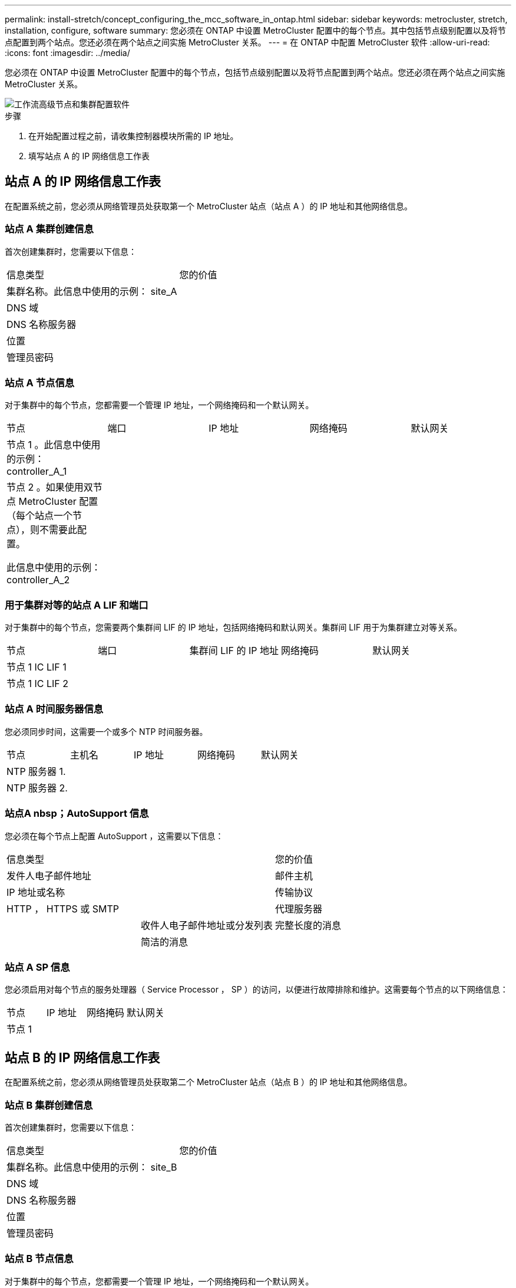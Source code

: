 ---
permalink: install-stretch/concept_configuring_the_mcc_software_in_ontap.html 
sidebar: sidebar 
keywords: metrocluster, stretch, installation, configure, software 
summary: 您必须在 ONTAP 中设置 MetroCluster 配置中的每个节点。其中包括节点级别配置以及将节点配置到两个站点。您还必须在两个站点之间实施 MetroCluster 关系。 
---
= 在 ONTAP 中配置 MetroCluster 软件
:allow-uri-read: 
:icons: font
:imagesdir: ../media/


[role="lead"]
您必须在 ONTAP 中设置 MetroCluster 配置中的每个节点，包括节点级别配置以及将节点配置到两个站点。您还必须在两个站点之间实施 MetroCluster 关系。

image::../media/workflow_high_level_node_and_cluster_configuration_software.gif[工作流高级节点和集群配置软件]

.步骤
. 在开始配置过程之前，请收集控制器模块所需的 IP 地址。
. 填写站点 A 的 IP 网络信息工作表




== 站点 A 的 IP 网络信息工作表

在配置系统之前，您必须从网络管理员处获取第一个 MetroCluster 站点（站点 A ）的 IP 地址和其他网络信息。



=== 站点 A 集群创建信息

首次创建集群时，您需要以下信息：

|===


| 信息类型 | 您的价值 


 a| 
集群名称。此信息中使用的示例： site_A
 a| 



 a| 
DNS 域
 a| 



 a| 
DNS 名称服务器
 a| 



 a| 
位置
 a| 



 a| 
管理员密码
 a| 

|===


=== 站点 A 节点信息

对于集群中的每个节点，您都需要一个管理 IP 地址，一个网络掩码和一个默认网关。

|===


| 节点 | 端口 | IP 地址 | 网络掩码 | 默认网关 


 a| 
节点 1 。此信息中使用的示例： controller_A_1
 a| 
 a| 
 a| 
 a| 



 a| 
节点 2 。如果使用双节点 MetroCluster 配置（每个站点一个节点），则不需要此配置。

此信息中使用的示例： controller_A_2
 a| 
 a| 
 a| 
 a| 

|===


=== 用于集群对等的站点 A LIF 和端口

对于集群中的每个节点，您需要两个集群间 LIF 的 IP 地址，包括网络掩码和默认网关。集群间 LIF 用于为集群建立对等关系。

|===


| 节点 | 端口 | 集群间 LIF 的 IP 地址 | 网络掩码 | 默认网关 


 a| 
节点 1 IC LIF 1
 a| 
 a| 
 a| 
 a| 



 a| 
节点 1 IC LIF 2
 a| 
 a| 
 a| 
 a| 

|===


=== 站点 A 时间服务器信息

您必须同步时间，这需要一个或多个 NTP 时间服务器。

|===


| 节点 | 主机名 | IP 地址 | 网络掩码 | 默认网关 


 a| 
NTP 服务器 1.
 a| 
 a| 
 a| 
 a| 



 a| 
NTP 服务器 2.
 a| 
 a| 
 a| 
 a| 

|===


=== 站点A nbsp；AutoSupport 信息

您必须在每个节点上配置 AutoSupport ，这需要以下信息：

|===


2+| 信息类型 | 您的价值 


 a| 
发件人电子邮件地址
 a| 



 a| 
邮件主机
 a| 
IP 地址或名称
 a| 



 a| 
传输协议
 a| 
HTTP ， HTTPS 或 SMTP
 a| 



 a| 
代理服务器
 a| 



 a| 
收件人电子邮件地址或分发列表
 a| 
完整长度的消息
 a| 



 a| 
简洁的消息
 a| 



 a| 
合作伙伴
 a| 

|===


=== 站点 A SP 信息

您必须启用对每个节点的服务处理器（ Service Processor ， SP ）的访问，以便进行故障排除和维护。这需要每个节点的以下网络信息：

|===


| 节点 | IP 地址 | 网络掩码 | 默认网关 


 a| 
节点 1
 a| 
 a| 
 a| 

|===


== 站点 B 的 IP 网络信息工作表

在配置系统之前，您必须从网络管理员处获取第二个 MetroCluster 站点（站点 B ）的 IP 地址和其他网络信息。



=== 站点 B 集群创建信息

首次创建集群时，您需要以下信息：

|===


| 信息类型 | 您的价值 


 a| 
集群名称。此信息中使用的示例： site_B
 a| 



 a| 
DNS 域
 a| 



 a| 
DNS 名称服务器
 a| 



 a| 
位置
 a| 



 a| 
管理员密码
 a| 

|===


=== 站点 B 节点信息

对于集群中的每个节点，您都需要一个管理 IP 地址，一个网络掩码和一个默认网关。

|===


| 节点 | 端口 | IP 地址 | 网络掩码 | 默认网关 


 a| 
节点 1 。此信息中使用的示例： controller_B_1
 a| 
 a| 
 a| 
 a| 



 a| 
节点 2 。双节点 MetroCluster 配置不需要（每个站点一个节点）。

此信息中使用的示例： controller_B_2
 a| 
 a| 
 a| 
 a| 

|===


=== 用于集群对等的站点 B LIF 和端口

对于集群中的每个节点，您需要两个集群间 LIF 的 IP 地址，包括网络掩码和默认网关。集群间 LIF 用于为集群建立对等关系。

|===


| 节点 | 端口 | 集群间 LIF 的 IP 地址 | 网络掩码 | 默认网关 


 a| 
节点 1 IC LIF 1
 a| 
 a| 
 a| 
 a| 



 a| 
节点 1 IC LIF 2
 a| 
 a| 
 a| 
 a| 

|===


=== 站点 B 时间服务器信息

您必须同步时间，这需要一个或多个 NTP 时间服务器。

|===


| 节点 | 主机名 | IP 地址 | 网络掩码 | 默认网关 


 a| 
NTP 服务器 1.
 a| 
 a| 
 a| 
 a| 



 a| 
NTP 服务器 2.
 a| 
 a| 
 a| 
 a| 

|===


=== 站点B nbsp；AutoSupport 信息

您必须在每个节点上配置 AutoSupport ，这需要以下信息：

|===


2+| 信息类型 | 您的价值 


 a| 
发件人电子邮件地址
 a| 



 a| 
邮件主机
 a| 
IP 地址或名称
 a| 



 a| 
传输协议
 a| 
HTTP ， HTTPS 或 SMTP
 a| 



 a| 
代理服务器
 a| 



 a| 
收件人电子邮件地址或分发列表
 a| 
完整长度的消息
 a| 



 a| 
简洁的消息
 a| 



 a| 
合作伙伴
 a| 

|===


=== 站点B nbsp；SP信息

您必须启用对每个节点的服务处理器（ Service Processor ， SP ）的访问以进行故障排除和维护，这要求每个节点具有以下网络信息：

|===


| 节点 | IP 地址 | 网络掩码 | 默认网关 


 a| 
节点 1 （ controller_B_1 ）
 a| 
 a| 
 a| 

|===


== 标准集群和 MetroCluster 配置之间的相似之处和不同之处

在 MetroCluster 配置中，每个集群中的节点配置与标准集群中的节点配置类似。

MetroCluster 配置基于两个标准集群构建。在物理上，配置必须对称，每个节点都具有相同的硬件配置，并且所有 MetroCluster 组件都必须进行布线和配置。但是， MetroCluster 配置中节点的基本软件配置与标准集群中节点的基本软件配置相同。

|===


| 配置步骤 | 标准集群配置 | MetroCluster 配置 


 a| 
在每个节点上配置管理，集群和数据 LIF 。
 a| 
这两种类型的集群都相同



 a| 
配置根聚合。
 a| 
这两种类型的集群都相同



 a| 
在集群中的一个节点上设置集群。
 a| 
这两种类型的集群都相同



 a| 
将另一个节点加入集群。
 a| 
这两种类型的集群都相同



 a| 
创建镜像根聚合。
 a| 
可选
 a| 
必需



 a| 
为集群建立对等关系。
 a| 
可选
 a| 
必需



 a| 
启用 MetroCluster 配置。
 a| 
不适用
 a| 
必需

|===


== 还原系统默认值并在控制器模块上配置 HBA 类型

要确保 MetroCluster 安装成功，请重置和还原控制器模块上的默认值。

.重要
只有使用 FC-SAS 网桥的延伸型配置才需要执行此任务。

.步骤
. 在 LOADER 提示符处，将环境变量返回到其默认设置：
+
`set-defaults`

. 将节点启动至维护模式，然后为系统中的任何 HBA 配置设置：
+
.. 启动至维护模式：
+
`boot_ontap maint`

.. 检查端口的当前设置：
+
`ucadmin show`

.. 根据需要更新端口设置。


+
|===


| 如果您具有此类型的 HBA 和所需模式 ... | 使用此命令 ... 


 a| 
CNA FC
 a| 
`ucadmin modify -m fc -t initiator _adapter_name_`



 a| 
CNA 以太网
 a| 
`ucadmin modify -mode cna _adapter_name_`



 a| 
FC 目标
 a| 
`fcadmin config -t target _adapter_name_`



 a| 
FC 启动程序
 a| 
`fcadmin config -t initiator _adapter_name_`

|===
. 退出维护模式：
+
`halt`

+
运行此命令后，请等待，直到节点停留在 LOADER 提示符处。

. 将节点重新启动至维护模式，以使配置更改生效：
+
`boot_ontap maint`

. 验证所做的更改：
+
|===


| 如果您使用的是此类型的 HBA... | 使用此命令 ... 


 a| 
CNA
 a| 
`ucadmin show`



 a| 
FC
 a| 
`fcadmin show`

|===
. 退出维护模式：
+
`halt`

+
运行此命令后，请等待，直到节点停留在 LOADER 提示符处。

. 将节点启动至启动菜单：
+
`boot_ontap 菜单`

+
运行此命令后，请等待，直到显示启动菜单为止。

. 在启动菜单提示符处键入 "`wipeconfig` " 以清除节点配置，然后按 Enter 键。
+
以下屏幕将显示启动菜单提示符：

+
--
....
Please choose one of the following:

     (1) Normal Boot.
     (2) Boot without /etc/rc.
     (3) Change password.
     (4) Clean configuration and initialize all disks.
     (5) Maintenance mode boot.
     (6) Update flash from backup config.
     (7) Install new software first.
     (8) Reboot node.
     (9) Configure Advanced Drive Partitioning.
     Selection (1-9)?  wipeconfig
 This option deletes critical system configuration, including cluster membership.
 Warning: do not run this option on a HA node that has been taken over.
 Are you sure you want to continue?: yes
 Rebooting to finish wipeconfig request.
....
--




== 在 FAS8020 系统上的 X1132A-R6 四端口卡上配置 FC-VI 端口

如果在 FAS8020 系统上使用 X1132A-R6 四端口卡，则可以进入维护模式来配置 1a 和 1b 端口以供 FC-VI 和启动程序使用。从工厂收到的 MetroCluster 系统不需要执行此操作，这些端口已根据您的配置进行了相应设置。

.关于此任务
此任务必须在维护模式下执行。


NOTE: 只有 FAS8020 和 AFF 8020 系统才支持使用 ucadmin 命令将 FC 端口转换为 FC-VI 端口。任何其他平台均不支持将 FC 端口转换为 FCVI 端口。

.步骤
. 禁用端口：
+
`s存储禁用适配器 1a`

+
`s存储禁用适配器 1b`

+
[listing]
----
*> storage disable adapter 1a
Jun 03 02:17:57 [controller_B_1:fci.adapter.offlining:info]: Offlining Fibre Channel adapter 1a.
Host adapter 1a disable succeeded
Jun 03 02:17:57 [controller_B_1:fci.adapter.offline:info]: Fibre Channel adapter 1a is now offline.
*> storage disable adapter 1b
Jun 03 02:18:43 [controller_B_1:fci.adapter.offlining:info]: Offlining Fibre Channel adapter 1b.
Host adapter 1b disable succeeded
Jun 03 02:18:43 [controller_B_1:fci.adapter.offline:info]: Fibre Channel adapter 1b is now offline.
*>
----
. 验证端口是否已禁用：
+
`ucadmin show`

+
[listing]
----
*> ucadmin show
         Current  Current    Pending  Pending    Admin
Adapter  Mode     Type       Mode     Type       Status
-------  -------  ---------  -------  ---------  -------
  ...
  1a     fc       initiator  -        -          offline
  1b     fc       initiator  -        -          offline
  1c     fc       initiator  -        -          online
  1d     fc       initiator  -        -          online
----
. 将 a 和 b 端口设置为 FC-VI 模式：
+
`ucadmin modify -adapter 1a -type fcvi`

+
命令会在端口对 1a 和 1b 中的两个端口上设置模式（即使在命令中仅指定 1a ）。

+
[listing]
----

*> ucadmin modify -t fcvi 1a
Jun 03 02:19:13 [controller_B_1:ucm.type.changed:info]: FC-4 type has changed to fcvi on adapter 1a. Reboot the controller for the changes to take effect.
Jun 03 02:19:13 [controller_B_1:ucm.type.changed:info]: FC-4 type has changed to fcvi on adapter 1b. Reboot the controller for the changes to take effect.
----
. 确认此更改处于待定状态：
+
`ucadmin show`

+
[listing]
----
*> ucadmin show
         Current  Current    Pending  Pending    Admin
Adapter  Mode     Type       Mode     Type       Status
-------  -------  ---------  -------  ---------  -------
  ...
  1a     fc       initiator  -        fcvi       offline
  1b     fc       initiator  -        fcvi       offline
  1c     fc       initiator  -        -          online
  1d     fc       initiator  -        -          online
----
. 关闭控制器，然后重新启动到维护模式。
. 确认配置更改：
+
`ucadmin show local`

+
[listing]
----

Node           Adapter  Mode     Type       Mode     Type       Status
------------   -------  -------  ---------  -------  ---------  -----------
...
controller_B_1
               1a       fc       fcvi       -        -          online
controller_B_1
               1b       fc       fcvi       -        -          online
controller_B_1
               1c       fc       initiator  -        -          online
controller_B_1
               1d       fc       initiator  -        -          online
6 entries were displayed.
----




== 验证双节点配置中维护模式下的磁盘分配

在将系统完全启动到 ONTAP 之前，您可以选择将系统启动到维护模式并验证节点上的磁盘分配。应分配磁盘以创建完全对称的配置，其中两个站点都拥有自己的磁盘架并提供数据，其中每个节点和每个池都分配了相同数量的镜像磁盘。

.开始之前
系统必须处于维护模式。

.关于此任务
新的 MetroCluster 系统在发货前已完成磁盘分配。

下表显示了 MetroCluster 配置的池分配示例。磁盘会按磁盘架分配给池。

|===


| 磁盘架（ _example name_ ） ... | 在站点 ... | 属于 ... | 并分配给该节点的 ... 


 a| 
磁盘架 1 （ shelf_A_1_1 ）
 a| 
站点 A
 a| 
节点 A 1.
 a| 
池 0



 a| 
磁盘架 2 （ shelf_A_1_3 ）



 a| 
磁盘架 3 （ shelf_B_1_1 ）
 a| 
节点 B 1
 a| 
池 1



 a| 
磁盘架 4 （ shelf_B_1_3 ）



 a| 
磁盘架 9 （ shelf_B_1_2 ）
 a| 
站点 B
 a| 
节点 B 1
 a| 
池 0



 a| 
磁盘架 10 （ shelf_B_1_4 ）



 a| 
磁盘架 11 （ shelf_A_1_2 ）
 a| 
节点 A 1.
 a| 
池 1



 a| 
磁盘架 12 （ shelf_A_1_4 ）

|===
如果您的配置包含 DS460C 磁盘架，则应按照以下准则为每个 12 磁盘抽盒手动分配磁盘：

|===


| 在抽盒中分配这些磁盘 ... | 到此节点和池 ... 


 a| 
1 - 6
 a| 
本地节点的池 0



 a| 
7 - 12
 a| 
DR 配对节点的池 1

|===
此磁盘分配模式可最大限度地减少抽盒脱机对聚合的影响。

.步骤
. 如果系统是从工厂收到的，请确认磁盘架分配：
+
`d` 展示– v

. 如有必要，您可以将连接的磁盘架上的磁盘明确分配给相应的池
+
`d磁盘分配`

+
与节点位于同一站点的磁盘架分配给池 0 ，而位于配对站点的磁盘架分配给池 1 。您应为每个池分配相同数量的磁盘架。

+
.. 如果尚未启动，请将每个系统启动至维护模式。
.. 在站点 A 的节点上，系统地将本地磁盘架分配给池 0 ，将远程磁盘架分配给池 1 ： + `disk assign -shelf _disk_shelf_name_ -p _pool_`
+
如果存储控制器 node_A_1 有四个磁盘架，则问题描述以下命令：

+
[listing]
----


*> disk assign -shelf shelf_A_1_1 -p 0
*> disk assign -shelf shelf_A_1_3 -p 0

*> disk assign -shelf shelf_A_1_2 -p 1
*> disk assign -shelf shelf_A_1_4 -p 1
----
.. 在远程站点（站点 B ）的节点上，系统地将其本地磁盘架分配给池 0 ，并将其远程磁盘架分配给池 1 ： + `disk assign -shelf _disk_shelf_name_ -p _pool_`
+
如果存储控制器 node_B_1 有四个磁盘架，则问题描述以下命令：

+
[listing]
----


*> disk assign -shelf shelf_B_1_2   -p 0
*> disk assign -shelf shelf_B_1_4  -p 0

*> disk assign -shelf shelf_B_1_1 -p 1
 *> disk assign -shelf shelf_B_1_3 -p 1
----
.. 显示每个磁盘的磁盘架 ID 和托架： + `disk show – v`






== 验证组件的 HA 状态

在出厂时未预配置的延伸型 MetroCluster 配置中，您必须验证控制器和机箱组件的 HA 状态是否设置为 `mcc-2n` ，以便它们可以正常启动。对于从工厂收到的系统，此值是预配置的，您无需对其进行验证。

.开始之前
系统必须处于维护模式。

.步骤
. 在维护模式下，查看控制器模块和机箱的 HA 状态：
+
`ha-config show`

+
控制器模块和机箱应显示值 `mcc-2n` 。

. 如果显示的控制器系统状态不是 `mcc-2n` ，请设置控制器的 HA 状态：
+
`ha-config modify controller mcc-2n`

. 如果显示的机箱系统状态不是 `mcc-2n` ，请设置机箱的 HA 状态：
+
`ha-config modify chassis mcc-2n`

+
暂停节点。

+
等待节点返回 LOADER 提示符。

. 对 MetroCluster 配置中的每个节点重复上述步骤。




== 在双节点 MetroCluster 配置中设置 ONTAP

在双节点 MetroCluster 配置中，您必须在每个集群上启动节点，退出集群设置向导，然后使用 `cluster setup` 命令将节点配置为单节点集群。

.开始之前
您不能事先配置服务处理器。

.关于此任务
此任务适用于使用原生 NetApp 存储的双节点 MetroCluster 配置。

必须对 MetroCluster 配置中的两个集群执行此任务。

有关设置 ONTAP 的更多常规信息，请参见 link:https://docs.netapp.com/ontap-9/topic/com.netapp.doc.dot-cm-ssg/home.html["设置 ONTAP"]

.步骤
. 打开第一个节点的电源。
+

NOTE: 您必须在灾难恢复（ DR ）站点的节点上重复此步骤。

+
节点将启动，然后在控制台上启动集群设置向导，通知您 AutoSupport 将自动启用。

+
[listing]
----
::> Welcome to the cluster setup wizard.

You can enter the following commands at any time:
  "help" or "?" - if you want to have a question clarified,
  "back" - if you want to change previously answered questions, and
  "exit" or "quit" - if you want to quit the cluster setup wizard.
     Any changes you made before quitting will be saved.

You can return to cluster setup at any time by typing "cluster setup".
To accept a default or omit a question, do not enter a value.

This system will send event messages and periodic reports to NetApp Technical
Support. To disable this feature, enter
autosupport modify -support disable
within 24 hours.

Enabling AutoSupport can significantly speed problem determination and
resolution, should a problem occur on your system.
For further information on AutoSupport, see:
http://support.netapp.com/autosupport/

Type yes to confirm and continue {yes}: yes

Enter the node management interface port [e0M]:
Enter the node management interface IP address [10.101.01.01]:

Enter the node management interface netmask [101.010.101.0]:
Enter the node management interface default gateway [10.101.01.0]:



Do you want to create a new cluster or join an existing cluster? {create, join}:
----
. 创建新集群：
+
`创建`

. 选择是否将此节点用作单节点集群。
+
[listing]
----
Do you intend for this node to be used as a single node cluster? {yes, no} [yes]:
----
. 按 Enter 接受系统默认值 "`yes` " ，或者键入 "`no` " 并按 Enter 输入您自己的值。
. 按照提示完成 * 集群设置 * 向导，按 Enter 接受默认值，或者键入您自己的值，然后按 Enter 。
+
默认值将根据您的平台和网络配置自动确定。

. 完成 * 集群设置 * 向导并退出后，验证集群是否处于活动状态且第一个节点是否运行正常：
+
`cluster show`

+
以下示例显示了一个集群，其中第一个节点（ cluster1-01 ）运行状况良好且符合参与条件：

+
[listing]
----
cluster1::> cluster show
Node                  Health  Eligibility
--------------------- ------- ------------
cluster1-01           true    true
----
+
如果需要更改为管理 SVM 或节点 SVM 输入的任何设置，您可以使用 `cluster setup` 命令访问 * 集群设置 * 向导。





== 将集群配置为 MetroCluster 配置

您必须对集群建立对等关系，镜像根聚合，创建镜像数据聚合，然后问题描述命令以实施 MetroCluster 操作。



=== 为集群建立对等关系

MetroCluster 配置中的集群必须处于对等关系中，以便它们可以彼此通信并执行对 MetroCluster 灾难恢复至关重要的数据镜像。

.相关信息
http://docs.netapp.com/ontap-9/topic/com.netapp.doc.exp-clus-peer/home.html["集群和 SVM 对等快速配置"^]

link:concept_considerations_peering.html#considerations-when-using-dedicated-ports["使用专用端口时的注意事项"]

link:concept_considerations_peering.html#considerations-when-sharing-data-ports["共享数据端口时的注意事项"]



==== 配置集群间 LIF

您必须在用于 MetroCluster 配对集群之间通信的端口上创建集群间 LIF 。您可以使用专用端口或也具有数据流量的端口。



===== 在专用端口上配置集群间 LIF

您可以在专用端口上配置集群间 LIF 。这样做通常会增加复制流量的可用带宽。

.步骤
. 列出集群中的端口：
+
`network port show`

+
有关完整的命令语法，请参见手册页。

+
以下示例显示了 "`cluster01` " 中的网络端口：

+
[listing]
----

cluster01::> network port show
                                                             Speed (Mbps)
Node   Port      IPspace      Broadcast Domain Link   MTU    Admin/Oper
------ --------- ------------ ---------------- ----- ------- ------------
cluster01-01
       e0a       Cluster      Cluster          up     1500   auto/1000
       e0b       Cluster      Cluster          up     1500   auto/1000
       e0c       Default      Default          up     1500   auto/1000
       e0d       Default      Default          up     1500   auto/1000
       e0e       Default      Default          up     1500   auto/1000
       e0f       Default      Default          up     1500   auto/1000
cluster01-02
       e0a       Cluster      Cluster          up     1500   auto/1000
       e0b       Cluster      Cluster          up     1500   auto/1000
       e0c       Default      Default          up     1500   auto/1000
       e0d       Default      Default          up     1500   auto/1000
       e0e       Default      Default          up     1500   auto/1000
       e0f       Default      Default          up     1500   auto/1000
----
. 确定哪些端口可专用于集群间通信：
+
`network interface show -fields home-port ， curr-port`

+
有关完整的命令语法，请参见手册页。

+
以下示例显示未为端口 "`e0e` " 和 "`e0f` " 分配 LIF ：

+
[listing]
----

cluster01::> network interface show -fields home-port,curr-port
vserver lif                  home-port curr-port

Cluster cluster01-01_clus1   e0a       e0a
Cluster cluster01-01_clus2   e0b       e0b
Cluster cluster01-02_clus1   e0a       e0a
Cluster cluster01-02_clus2   e0b       e0b
cluster01
        cluster_mgmt         e0c       e0c
cluster01
        cluster01-01_mgmt1   e0c       e0c
cluster01
        cluster01-02_mgmt1   e0c       e0c
----
. 为专用端口创建故障转移组：
+
`network interface failover-groups create -vserver _system_svm_ -failover-group _failover_group_ -targets _physical_or_logical_ports_`

+
以下示例将端口 "`e0e` " 和 "`e0f` " 分配给系统 SVM"`cluster01` " 上的故障转移组 "`intercluster01` " ：

+
[listing]
----
cluster01::> network interface failover-groups create -vserver cluster01 -failover-group
intercluster01 -targets
cluster01-01:e0e,cluster01-01:e0f,cluster01-02:e0e,cluster01-02:e0f
----
. 验证是否已创建故障转移组：
+
`network interface failover-groups show`

+
有关完整的命令语法，请参见手册页。

+
[listing]
----
cluster01::> network interface failover-groups show
                                  Failover
Vserver          Group            Targets
---------------- ---------------- --------------------------------------------
Cluster
                 Cluster
                                  cluster01-01:e0a, cluster01-01:e0b,
                                  cluster01-02:e0a, cluster01-02:e0b
cluster01
                 Default
                                  cluster01-01:e0c, cluster01-01:e0d,
                                  cluster01-02:e0c, cluster01-02:e0d,
                                  cluster01-01:e0e, cluster01-01:e0f
                                  cluster01-02:e0e, cluster01-02:e0f
                 intercluster01
                                  cluster01-01:e0e, cluster01-01:e0f
                                  cluster01-02:e0e, cluster01-02:e0f
----
. 在系统 SVM 上创建集群间 LIF 并将其分配给故障转移组。
+
[cols="30,70"]
|===


| ONTAP 版本 | 命令 


 a| 
ONTAP 9.6 及更高版本
 a| 
`network interface create -vserver system_sVM -lif LIF_name -service-policy default-intercluster -home-node node -home-port port -address port_ip -netmask -failover-group failover_group`



 a| 
ONTAP 9.5 及更早版本
 a| 
`network interface create -vserver system_sVM -lif LIF_name -role intercluster -home-node node -home-port port -address port_ip -netmask netmask -failover-group failover_group`

|===
+
有关完整的命令语法，请参见手册页。

+
以下示例将在故障转移组 "`intercluster01` " 中创建集群间 LIF "`cluster01_icl01` " 和 "`cluster01_icl02` " ：

+
[listing]
----
cluster01::> network interface create -vserver cluster01 -lif cluster01_icl01 -service-
policy default-intercluster -home-node cluster01-01 -home-port e0e -address 192.168.1.201
-netmask 255.255.255.0 -failover-group intercluster01

cluster01::> network interface create -vserver cluster01 -lif cluster01_icl02 -service-
policy default-intercluster -home-node cluster01-02 -home-port e0e -address 192.168.1.202
-netmask 255.255.255.0 -failover-group intercluster01
----
. 验证是否已创建集群间 LIF ：
+
[cols="30,70"]
|===


| ONTAP 版本 | 命令 


 a| 
ONTAP 9.6 及更高版本
 a| 
`network interface show -service-policy default-intercluster`



 a| 
ONTAP 9.5 及更早版本
 a| 
`network interface show -role intercluster`

|===
+
有关完整的命令语法，请参见手册页。

+
[listing]
----
cluster01::> network interface show -service-policy default-intercluster
            Logical    Status     Network            Current       Current Is
Vserver     Interface  Admin/Oper Address/Mask       Node          Port    Home
----------- ---------- ---------- ------------------ ------------- ------- ----
cluster01
            cluster01_icl01
                       up/up      192.168.1.201/24   cluster01-01  e0e     true
            cluster01_icl02
                       up/up      192.168.1.202/24   cluster01-02  e0f     true
----
. 验证集群间 LIF 是否冗余：
+
[cols="30,70"]
|===


| ONTAP 版本 | 命令 


 a| 
ONTAP 9.6 及更高版本
 a| 
`network interface show -service-policy default-intercluster -failover`



 a| 
在 ONTAP 9.5 及更早版本中
 a| 
`network interface show -role intercluster -failover`

|===
+
有关完整的命令语法，请参见手册页。

+
以下示例显示 SVM 端口 "`e0e` " 上的集群间 LIF"`cluster01_icl01` " 和 "`cluster01_icl02` " 将故障转移到端口 "`e0f` " 。

+
[listing]
----
cluster01::> network interface show -service-policy default-intercluster –failover
         Logical         Home                  Failover        Failover
Vserver  Interface       Node:Port             Policy          Group
-------- --------------- --------------------- --------------- --------
cluster01
         cluster01_icl01 cluster01-01:e0e   local-only      intercluster01
                            Failover Targets:  cluster01-01:e0e,
                                               cluster01-01:e0f
         cluster01_icl02 cluster01-02:e0e   local-only      intercluster01
                            Failover Targets:  cluster01-02:e0e,
                                               cluster01-02:e0f
----


.相关信息
link:concept_considerations_peering.html#considerations-when-using-dedicated-ports["使用专用端口时的注意事项"]



===== 在共享数据端口上配置集群间 LIF

您可以在与数据网络共享的端口上配置集群间 LIF 。这样可以减少集群间网络连接所需的端口数量。

.步骤
. 列出集群中的端口：
+
`network port show`

+
有关完整的命令语法，请参见手册页。

+
以下示例显示了 "`cluster01` " 中的网络端口：

+
[listing]
----

cluster01::> network port show
                                                             Speed (Mbps)
Node   Port      IPspace      Broadcast Domain Link   MTU    Admin/Oper
------ --------- ------------ ---------------- ----- ------- ------------
cluster01-01
       e0a       Cluster      Cluster          up     1500   auto/1000
       e0b       Cluster      Cluster          up     1500   auto/1000
       e0c       Default      Default          up     1500   auto/1000
       e0d       Default      Default          up     1500   auto/1000
cluster01-02
       e0a       Cluster      Cluster          up     1500   auto/1000
       e0b       Cluster      Cluster          up     1500   auto/1000
       e0c       Default      Default          up     1500   auto/1000
       e0d       Default      Default          up     1500   auto/1000
----
. 在系统 SVM 上创建集群间 LIF ：
+
[cols="30,70"]
|===


| ONTAP 版本 | 命令 


 a| 
ONTAP 9.6 及更高版本
 a| 
`network interface create -vserver _system_svm_ -lif _LIF_name_ -service-policy default-intercluster -home-node node -home-port _port_ -address _port_ip_ -netmask _netmask_`



 a| 
ONTAP 9.5 及更早版本
 a| 
`network interface create -vserver _system_svm_ -lif _LIF_name_ -role intercluster -home-node _node_-home-port _port_ -address _port_ip_ -netmask _netmask_`

|===
+
有关完整的命令语法，请参见手册页。

+
以下示例将创建集群间 LIF "`cluster01_icl01` " 和 "`cluster01_icl02` " ：

+
[listing]
----

cluster01::> network interface create -vserver cluster01 -lif cluster01_icl01 -service-
policy default-intercluster -home-node cluster01-01 -home-port e0c -address 192.168.1.201
-netmask 255.255.255.0

cluster01::> network interface create -vserver cluster01 -lif cluster01_icl02 -service-
policy default-intercluster -home-node cluster01-02 -home-port e0c -address 192.168.1.202
-netmask 255.255.255.0
----
. 验证是否已创建集群间 LIF ：
+
[cols="30,70"]
|===


| ONTAP 版本 | 命令 


 a| 
ONTAP 9.6 及更高版本
 a| 
`network interface show -service-policy default-intercluster`



 a| 
ONTAP 9.5 及更早版本
 a| 
`network interface show -role intercluster`

|===
+
有关完整的命令语法，请参见手册页。

+
[listing]
----
cluster01::> network interface show -service-policy default-intercluster
            Logical    Status     Network            Current       Current Is
Vserver     Interface  Admin/Oper Address/Mask       Node          Port    Home
----------- ---------- ---------- ------------------ ------------- ------- ----
cluster01
            cluster01_icl01
                       up/up      192.168.1.201/24   cluster01-01  e0c     true
            cluster01_icl02
                       up/up      192.168.1.202/24   cluster01-02  e0c     true
----
. 验证集群间 LIF 是否冗余：
+
[cols="30,70"]
|===


| ONTAP 版本 | 命令 


 a| 
ONTAP 9.6 及更高版本
 a| 
`network interface show – service-policy default-intercluster -failover`



 a| 
ONTAP 9.5 及更早版本
 a| 
`network interface show -role intercluster -failover`

|===
+
有关完整的命令语法，请参见手册页。

+
以下示例显示，端口 "`e0c` " 上的集群间 LIF"`cluster01_icl01` " 和 "`cluster01_icl02` " 将故障转移到端口 "`e0d` " 。

+
[listing]
----
cluster01::> network interface show -service-policy default-intercluster –failover
         Logical         Home                  Failover        Failover
Vserver  Interface       Node:Port             Policy          Group
-------- --------------- --------------------- --------------- --------
cluster01
         cluster01_icl01 cluster01-01:e0c   local-only      192.168.1.201/24
                            Failover Targets: cluster01-01:e0c,
                                              cluster01-01:e0d
         cluster01_icl02 cluster01-02:e0c   local-only      192.168.1.201/24
                            Failover Targets: cluster01-02:e0c,
                                              cluster01-02:e0d
----


.相关信息
link:concept_considerations_peering.html#considerations-when-sharing-data-ports["共享数据端口时的注意事项"]



==== 创建集群对等关系

您必须在 MetroCluster 集群之间创建集群对等关系。



===== 创建集群对等关系

您可以使用 `cluster peer create` 命令在本地和远程集群之间创建对等关系。创建对等关系后，您可以在远程集群上运行 `cluster peer create` ，以便向本地集群进行身份验证。

.开始之前
* 您必须已在要建立对等关系的集群中的每个节点上创建集群间 LIF 。
* 集群必须运行 ONTAP 9.3 或更高版本。


.步骤
. 在目标集群上，创建与源集群的对等关系：
+
`cluster peer create -generate-passphrase -offer-expiration _MM/DD/YYYY HH ： MM ： SS_|1...7 天 |1...168 小时 -peer-addrs _peer_LIF_IP_ -IPspace _IPspace _IPspace`

+
如果同时指定 ` generate-passphrase` 和 ` -peer-addrs` ，则只有在 ` -peer-addrs` 中指定了集群间 LIF 的集群才能使用生成的密码。

+
如果您不使用自定义 IP 空间，则可以忽略 ` -ipspace` 选项。有关完整的命令语法，请参见手册页。

+
以下示例将在未指定的远程集群上创建集群对等关系：

+
[listing]
----
cluster02::> cluster peer create -generate-passphrase -offer-expiration 2days

                     Passphrase: UCa+6lRVICXeL/gq1WrK7ShR
                Expiration Time: 6/7/2017 08:16:10 EST
  Initial Allowed Vserver Peers: -
            Intercluster LIF IP: 192.140.112.101
              Peer Cluster Name: Clus_7ShR (temporary generated)

Warning: make a note of the passphrase - it cannot be displayed again.
----
. 在源集群上，将源集群身份验证到目标集群：
+
`cluster peer create -peer-addrs _peer_LIF_IPs_ -ipspace _ipspace_s`

+
有关完整的命令语法，请参见手册页。

+
以下示例将本地集群通过集群间 LIF IP 地址 192.140.112.101 和 192.140.112.102 向远程集群进行身份验证：

+
[listing]
----
cluster01::> cluster peer create -peer-addrs 192.140.112.101,192.140.112.102

Notice: Use a generated passphrase or choose a passphrase of 8 or more characters.
        To ensure the authenticity of the peering relationship, use a phrase or sequence of characters that would be hard to guess.

Enter the passphrase:
Confirm the passphrase:

Clusters cluster02 and cluster01 are peered.
----
+
出现提示时，输入对等关系的密码短语。

. 验证是否已创建集群对等关系：
+
`cluster peer show -instance`

+
[listing]
----
cluster01::> cluster peer show -instance

                               Peer Cluster Name: cluster02
                   Remote Intercluster Addresses: 192.140.112.101, 192.140.112.102
              Availability of the Remote Cluster: Available
                             Remote Cluster Name: cluster2
                             Active IP Addresses: 192.140.112.101, 192.140.112.102
                           Cluster Serial Number: 1-80-123456
                  Address Family of Relationship: ipv4
            Authentication Status Administrative: no-authentication
               Authentication Status Operational: absent
                                Last Update Time: 02/05 21:05:41
                    IPspace for the Relationship: Default
----
. 检查对等关系中节点的连接和状态：
+
`集群对等运行状况显示`

+
[listing]
----
cluster01::> cluster peer health show
Node       cluster-Name                Node-Name
             Ping-Status               RDB-Health Cluster-Health  Avail…
---------- --------------------------- ---------  --------------- --------
cluster01-01
           cluster02                   cluster02-01
             Data: interface_reachable
             ICMP: interface_reachable true       true            true
                                       cluster02-02
             Data: interface_reachable
             ICMP: interface_reachable true       true            true
cluster01-02
           cluster02                   cluster02-01
             Data: interface_reachable
             ICMP: interface_reachable true       true            true
                                       cluster02-02
             Data: interface_reachable
             ICMP: interface_reachable true       true            true
----




===== 创建集群对等关系（ ONTAP 9.2 及更早版本）

您可以使用 `cluster peer create` 命令在本地和远程集群之间启动对等关系请求。在本地集群请求建立对等关系后，您可以在远程集群上运行 `cluster peer create` 来接受此关系。

.开始之前
* 您必须已在要建立对等关系的集群中的每个节点上创建集群间 LIF 。
* 集群管理员必须已就每个集群用于向另一集群进行身份验证的密码短语达成一致。


.步骤
. 在数据保护目标集群上，与数据保护源集群创建对等关系：
+
`cluster peer create -peer-addrs _peer_LIF_IPs_ -ipspace _ipspace_s`

+
如果您不使用自定义 IP 空间，则可以忽略 ` -ipspace` 选项。有关完整的命令语法，请参见手册页。

+
以下示例将与集群间 LIF IP 地址为 192.168.2.201 和 192.168.2.202 的远程集群创建集群对等关系：

+
[listing]
----
cluster02::> cluster peer create -peer-addrs 192.168.2.201,192.168.2.202
Enter the passphrase:
Please enter the passphrase again:
----
+
出现提示时，输入对等关系的密码短语。

. 在数据保护源集群上，对目标集群的源集群进行身份验证：
+
`cluster peer create -peer-addrs _peer_LIF_IPs_ -ipspace _ipspace_s`

+
有关完整的命令语法，请参见手册页。

+
以下示例将本地集群通过集群间 LIF IP 地址 192.140.112.203 和 192.140.112.204 的远程集群进行身份验证：

+
[listing]
----
cluster01::> cluster peer create -peer-addrs 192.168.2.203,192.168.2.204
Please confirm the passphrase:
Please confirm the passphrase again:
----
+
出现提示时，输入对等关系的密码短语。

. 验证是否已创建集群对等关系：
+
`cluster peer show – instance`

+
有关完整的命令语法，请参见手册页。

+
[listing]
----
cluster01::> cluster peer show –instance
Peer Cluster Name: cluster01
Remote Intercluster Addresses: 192.168.2.201,192.168.2.202
Availability: Available
Remote Cluster Name: cluster02
Active IP Addresses: 192.168.2.201,192.168.2.202
Cluster Serial Number: 1-80-000013
----
. 检查对等关系中节点的连接和状态：
+
`集群对等运行状况显示`

+
有关完整的命令语法，请参见手册页。

+
[listing]
----
cluster01::> cluster peer health show
Node       cluster-Name                Node-Name
             Ping-Status               RDB-Health Cluster-Health  Avail…
---------- --------------------------- ---------  --------------- --------
cluster01-01
           cluster02                   cluster02-01
             Data: interface_reachable
             ICMP: interface_reachable true       true            true
                                       cluster02-02
             Data: interface_reachable
             ICMP: interface_reachable true       true            true
cluster01-02
           cluster02                   cluster02-01
             Data: interface_reachable
             ICMP: interface_reachable true       true            true
                                       cluster02-02
             Data: interface_reachable
             ICMP: interface_reachable true       true            true
----




=== 镜像根聚合

您必须镜像根聚合以提供数据保护。

.关于此任务
默认情况下，根聚合创建为 RAID-DP 类型的聚合。您可以将根聚合从 RAID-DP 更改为 RAID4 类型的聚合。以下命令修改 RAID4 类型聚合的根聚合：

`storage aggregate modify – aggregate _aggr_name_ -RAIDType RAID4`


NOTE: 在非 ADP 系统上，可以在镜像聚合之前或之后将聚合的 RAID 类型从默认 RAID-DP 修改为 RAID4 。

.步骤
. 镜像根聚合：
+
`s存储聚合镜像 _aggr_name_`

+
以下命令镜像 "`controller_A_1` " 的根聚合：

+
[listing]
----
controller_A_1::> storage aggregate mirror aggr0_controller_A_1
----
+
此操作会镜像聚合，因此它包含一个本地丛和一个位于远程 MetroCluster 站点的远程丛。

. 对 MetroCluster 配置中的每个节点重复上述步骤。


.相关信息
https://docs.netapp.com/ontap-9/topic/com.netapp.doc.dot-cm-vsmg/home.html["逻辑存储管理"^]

https://docs.netapp.com/ontap-9/topic/com.netapp.doc.dot-cm-concepts/home.html["ONTAP 概念"^]



=== 在每个节点上创建镜像数据聚合

您必须在 DR 组中的每个节点上创建镜像数据聚合。

.开始之前
* 您应了解新聚合将使用哪些驱动器。
* 如果系统中有多种驱动器类型（异构存储），则应了解如何确保选择正确的驱动器类型。


.关于此任务
* 驱动器由特定节点拥有；创建聚合时，该聚合中的所有驱动器都必须由同一节点拥有，该节点将成为该聚合的主节点。
* 聚合名称应符合您在规划 MetroCluster 配置时确定的命名方案。
+
https://docs.netapp.com/ontap-9/topic/com.netapp.doc.dot-cm-psmg/home.html["磁盘和聚合管理"^]



.步骤
. 显示可用备件列表：
+
`storage disk show -spare -owner _node_name_`

. 创建聚合：
+
`storage aggregate create -mirror true`

+
如果您已通过集群管理界面登录到集群，则可以在集群中的任何节点上创建聚合。要确保在特定节点上创建聚合，请使用 ` -node` 参数或指定该节点所拥有的驱动器。

+
您可以指定以下选项：

+
** 聚合的主节点（即在正常操作下拥有聚合的节点）
** 要添加到聚合的特定驱动器的列表
** 要包含的驱动器数量
+

NOTE: 在支持的最低配置中，可用驱动器数量有限，您必须使用 force-Small-aggregate 选项来创建三磁盘 RAID-DP 聚合。

** 要用于聚合的校验和模式
** 要使用的驱动器类型
** 要使用的驱动器大小
** 要使用的驱动器速度
** 聚合上 RAID 组的 RAID 类型
** 可包含在 RAID 组中的最大驱动器数
** 有关这些选项的详细信息，请参见 `storage aggregate create` 手册页。
+
以下命令将创建包含 10 个磁盘的镜像聚合：

+
[listing]
----
cluster_A::> storage aggregate create aggr1_node_A_1 -diskcount 10 -node node_A_1 -mirror true
[Job 15] Job is queued: Create aggr1_node_A_1.
[Job 15] The job is starting.
[Job 15] Job succeeded: DONE
----


. 验证新聚合的 RAID 组和驱动器：
+
`storage aggregate show-status -aggregate _aggregate-name_`





=== 创建未镜像的数据聚合

您可以选择为不需要 MetroCluster 配置提供的冗余镜像的数据创建未镜像数据聚合。

.开始之前
* 您应了解新聚合将使用哪些驱动器。
* 如果系统中有多种驱动器类型（异构存储），则应了解如何验证是否选择了正确的驱动器类型。


.关于此任务
[]
====
* 注意 * ：在 MetroCluster FC 配置中，只有当聚合中的远程磁盘可访问时，未镜像聚合才会在切换后联机。如果 ISL 发生故障，本地节点可能无法访问未镜像远程磁盘中的数据。聚合故障可能会导致本地节点重新启动。

====

NOTE: 未镜像聚合必须位于其所属节点的本地。

* 驱动器由特定节点拥有；创建聚合时，该聚合中的所有驱动器都必须由同一节点拥有，该节点将成为该聚合的主节点。
* 聚合名称应符合您在规划 MetroCluster 配置时确定的命名方案。
* 。 link:https://docs.netapp.com/ontap-9/topic/com.netapp.doc.dot-cm-psmg/home.html["磁盘和聚合管理"] 包含有关镜像聚合的详细信息。


.步骤
. 显示可用备件列表：
+
`storage disk show -spare -owner _node_name_`

. 创建聚合：
+
`s存储聚合创建`

+
如果您已通过集群管理界面登录到集群，则可以在集群中的任何节点上创建聚合。要验证是否已在特定节点上创建聚合，应使用 ` -node` 参数或指定该节点所拥有的驱动器。

+
您可以指定以下选项：

+
** 聚合的主节点（即在正常操作下拥有聚合的节点）
** 要添加到聚合的特定驱动器的列表
** 要包含的驱动器数量
** 要用于聚合的校验和模式
** 要使用的驱动器类型
** 要使用的驱动器大小
** 要使用的驱动器速度
** 聚合上 RAID 组的 RAID 类型
** 可包含在 RAID 组中的最大驱动器数
** 有关这些选项的详细信息，请参见 `storage aggregate create` 手册页。
+
以下命令将创建一个包含 10 个磁盘的未镜像聚合：

+
[listing]
----
controller_A_1::> storage aggregate create aggr1_controller_A_1 -diskcount 10 -node controller_A_1
[Job 15] Job is queued: Create aggr1_controller_A_1.
[Job 15] The job is starting.
[Job 15] Job succeeded: DONE
----


. 验证新聚合的 RAID 组和驱动器：
+
`storage aggregate show-status -aggregate _aggregate-name_`





=== 实施 MetroCluster 配置

要在 MetroCluster 配置中启动数据保护，必须运行 `MetroCluster configure` 命令。

.开始之前
* 每个集群上应至少有两个非根镜像数据聚合。
+
其他数据聚合可以是镜像聚合，也可以是未镜像聚合。

+
验证聚合类型：

+
`s存储聚合显示`

+

NOTE: 如果要使用单个镜像数据聚合，请参见 link:concept_configuring_the_mcc_software_in_ontap.html["在 ONTAP 中配置 MCC 软件"] 有关说明，请参见。

* 控制器和机箱的 ha-config 状态必须为 `mcc-2n` 。


.关于此任务
您可以在任何节点上对 MetroCluster configure` 命令执行一次问题描述操作，以启用 MetroCluster 配置。您无需在每个站点或节点上对命令执行问题描述，也无需选择对哪个节点或站点执行问题描述命令。

.步骤
. 按以下格式配置 MetroCluster ：
+
[cols="30,70"]
|===


| 如果您的 MetroCluster 配置 ... | 然后执行此操作 ... 


 a| 
多个数据聚合
 a| 
从任何节点的提示符处，配置 MetroCluster ：

MetroCluster configure _node-name_`



 a| 
一个镜像数据聚合
 a| 
.. 在任何节点的提示符处，更改为高级权限级别：
+
`set -privilege advanced`

+
当系统提示您继续进入高级模式且您看到高级模式提示符（ * > ）时，您需要使用 "`y` " 进行响应。

.. 使用 ` -allow-with-one-aggregate true` 参数配置 MetroCluster ：
+
`MetroCluster configure -allow-with-one-aggregate true _node-name_`

.. 返回到管理权限级别： + `set -privilege admin`


|===
+

NOTE: 最佳实践是具有多个数据聚合。如果第一个 DR 组只有一个聚合，而您要添加一个具有一个聚合的 DR 组，则必须将元数据卷从单个数据聚合中移出。有关此操作步骤的详细信息，请参见 http://docs.netapp.com/ontap-9/topic/com.netapp.doc.hw-metrocluster-service/GUID-114DAE6E-F105-4908-ABB1-CE1D7B5C7048.html["在 MetroCluster 配置中移动元数据卷"^]。

+
以下命令将在包含 "`controller_A_1` " 的 DR 组中的所有节点上启用 MetroCluster 配置：

+
[listing]
----
cluster_A::*> metrocluster configure -node-name controller_A_1

[Job 121] Job succeeded: Configure is successful.
----
. 验证站点 A 上的网络连接状态：
+
`network port show`

+
以下示例显示了网络端口使用情况：

+
[listing]
----
cluster_A::> network port show
                                                          Speed (Mbps)
Node   Port      IPspace   Broadcast Domain Link   MTU    Admin/Oper
------ --------- --------- ---------------- ----- ------- ------------
controller_A_1
       e0a       Cluster   Cluster          up     9000  auto/1000
       e0b       Cluster   Cluster          up     9000  auto/1000
       e0c       Default   Default          up     1500  auto/1000
       e0d       Default   Default          up     1500  auto/1000
       e0e       Default   Default          up     1500  auto/1000
       e0f       Default   Default          up     1500  auto/1000
       e0g       Default   Default          up     1500  auto/1000

7 entries were displayed.
----
. 从 MetroCluster 配置中的两个站点验证 MetroCluster 配置。
+
.. 从站点 A 验证配置： + `MetroCluster show`
+
[listing]
----
cluster_A::> metrocluster show

Cluster                   Entry Name          State
------------------------- ------------------- -----------
 Local: cluster_A         Configuration state configured
                          Mode                normal
                          AUSO Failure Domain auso-on-cluster-disaster
Remote: cluster_B         Configuration state configured
                          Mode                normal
                          AUSO Failure Domain auso-on-cluster-disaster
----
.. 从站点 B 验证配置： + MetroCluster show`
+
[listing]
----
cluster_B::> metrocluster show
Cluster                   Entry Name          State
------------------------- ------------------- -----------
 Local: cluster_B         Configuration state configured
                          Mode                normal
                          AUSO Failure Domain auso-on-cluster-disaster
Remote: cluster_A         Configuration state configured
                          Mode                normal
                          AUSO Failure Domain auso-on-cluster-disaster
----






=== 配置 FC-SAS 网桥以进行运行状况监控

在运行 ONTAP 9.8 之前版本的系统中，如果您的配置包含 FC-SAS 网桥，则必须执行一些特殊的配置步骤来监控 MetroCluster 配置中的 FC-SAS 网桥。

* FibreBridge 网桥不支持第三方 SNMP 监控工具。
* 从 ONTAP 9.8 开始，默认情况下， FC-SAS 网桥通过带内连接进行监控，不需要进行其他配置。



NOTE: 从 ONTAP 9.8 开始， `storage bridge` 命令将替换为 `ssystem bridge` 。以下步骤显示了 `storage bridge` 命令，但如果您运行的是 ONTAP 9.8 或更高版本，则首选使用 `ssystem bridge` 命令。

.步骤
. 在 ONTAP 集群提示符处，将此网桥添加到运行状况监控：
+
.. 使用适用于您的 ONTAP 版本的命令添加网桥：
+
[cols="30,70"]
|===


| ONTAP 版本 | 命令 


 a| 
ONTAP 9.5 及更高版本
 a| 
`storage bridge add -address 0.0.0.0 -managed-by in-band -name _bridge-name_`



 a| 
ONTAP 9.4 及更早版本
 a| 
`storage bridge add -address _bridge-ip-address_ -name _bridge-name_`

|===
.. 验证是否已添加此网桥并已正确配置：
+
`storage bridge show`

+
由于轮询间隔，可能需要长达 15 分钟才能反映所有数据。如果 " `S状态` " 列中的值为 "`ok` " ，并且显示了其他信息，例如全球通用名称（ WWN ），则 ONTAP 运行状况监控器可以联系并监控网桥。

+
以下示例显示已配置 FC-SAS 网桥：

+
[listing]
----
controller_A_1::> storage bridge show

Bridge              Symbolic Name Is Monitored  Monitor Status  Vendor Model                Bridge WWN
------------------  ------------- ------------  --------------  ------ -----------------    ----------
ATTO_10.10.20.10  atto01        true          ok              Atto   FibreBridge 7500N   	20000010867038c0
ATTO_10.10.20.11  atto02        true          ok              Atto   FibreBridge 7500N   	20000010867033c0
ATTO_10.10.20.12  atto03        true          ok              Atto   FibreBridge 7500N   	20000010867030c0
ATTO_10.10.20.13  atto04        true          ok              Atto   FibreBridge 7500N   	2000001086703b80

4 entries were displayed

 controller_A_1::>
----






=== 正在检查 MetroCluster 配置

您可以检查 MetroCluster 配置中的组件和关系是否工作正常。您应在初始配置后以及对 MetroCluster 配置进行任何更改后执行检查。您还应在协商（计划内）切换或切回操作之前执行检查。

如果在任一集群或同时在这两个集群上短时间内发出 `MetroCluster check run` 命令两次，则可能发生冲突，并且此命令可能无法收集所有数据。后续的 `MetroCluster check show` 命令不会显示预期输出。

. 检查配置：
+
`MetroCluster check run`

+
此命令作为后台作业运行，可能无法立即完成。

+
[listing]
----
cluster_A::> metrocluster check run
The operation has been started and is running in the background. Wait for
it to complete and run "metrocluster check show" to view the results. To
check the status of the running metrocluster check operation, use the command,
"metrocluster operation history show -job-id 2245"
----
+
[listing]
----
cluster_A::> metrocluster check show

Component           Result
------------------- ---------
nodes               ok
lifs                ok
config-replication  ok
aggregates          ok
clusters            ok
connections         ok
volumes             ok
7 entries were displayed.
----
. 显示更详细的结果：
+
`MetroCluster check run`

+
`MetroCluster check aggregate show`

+
`MetroCluster check cluster show`

+
`MetroCluster check config-replication show`

+
`MetroCluster check lif show`

+
`MetroCluster check node show`

+
`MetroCluster check show` 命令可显示最新的 `MetroCluster check run` 命令的结果。在使用 `MetroCluster check show` 命令之前，应始终运行 `MetroCluster check run` 命令，以使显示的信息为最新信息。

+
以下示例显示了运行正常的四节点 MetroCluster 配置的 `MetroCluster check aggregate show` 命令输出：

+
[listing]
----
cluster_A::> metrocluster check aggregate show

Last Checked On: 8/5/2014 00:42:58

Node                  Aggregate                  Check                      Result
---------------       --------------------       ---------------------      ---------
controller_A_1        controller_A_1_aggr0
                                                 mirroring-status           ok
                                                 disk-pool-allocation       ok
                                                 ownership-state            ok
                      controller_A_1_aggr1
                                                 mirroring-status           ok
                                                 disk-pool-allocation       ok
                                                 ownership-state            ok
                      controller_A_1_aggr2
                                                 mirroring-status           ok
                                                 disk-pool-allocation       ok
                                                 ownership-state            ok


controller_A_2        controller_A_2_aggr0
                                                 mirroring-status           ok
                                                 disk-pool-allocation       ok
                                                 ownership-state            ok
                      controller_A_2_aggr1
                                                 mirroring-status           ok
                                                 disk-pool-allocation       ok
                                                 ownership-state            ok
                      controller_A_2_aggr2
                                                 mirroring-status           ok
                                                 disk-pool-allocation       ok
                                                 ownership-state            ok

18 entries were displayed.
----
+
以下示例显示了运行正常的四节点 MetroCluster 配置的 `MetroCluster check cluster show` 命令输出。它表示集群已准备好在必要时执行协商切换。

+
[listing]
----
Last Checked On: 9/13/2017 20:47:04

Cluster               Check                           Result
--------------------- ------------------------------- ---------
mccint-fas9000-0102
                      negotiated-switchover-ready     not-applicable
                      switchback-ready                not-applicable
                      job-schedules                   ok
                      licenses                        ok
                      periodic-check-enabled          ok
mccint-fas9000-0304
                      negotiated-switchover-ready     not-applicable
                      switchback-ready                not-applicable
                      job-schedules                   ok
                      licenses                        ok
                      periodic-check-enabled          ok
10 entries were displayed.
----


.相关信息
https://docs.netapp.com/ontap-9/topic/com.netapp.doc.dot-cm-psmg/home.html["磁盘和聚合管理"^]

link:https://docs.netapp.com/us-en/ontap/network-management/index.html["网络和 LIF 管理"^]



== 使用 Config Advisor 检查 MetroCluster 配置错误

您可以访问 NetApp 支持站点并下载 Config Advisor 工具以检查常见配置错误。

Config Advisor 是一款配置验证和运行状况检查工具。您可以将其部署在安全站点和非安全站点上，以便进行数据收集和系统分析。


NOTE: 对 Config Advisor 的支持是有限的，并且只能联机使用。

. 转到 Config Advisor 下载页面并下载此工具。
+
https://mysupport.netapp.com/site/tools/tool-eula/activeiq-configadvisor["NetApp 下载： Config Advisor"^]

. 运行 Config Advisor ，查看该工具的输出并按照输出中的建议解决发现的任何问题。




== 验证切换，修复和切回

您应验证 MetroCluster 配置的切换，修复和切回操作。

. 使用中所述的协商切换、修复和切回过程 link:../manage/task_perform_switchover_for_tests_or_maintenance.html["执行切换，修复和切回"]。




== 保护配置备份文件

您可以通过指定一个远程 URL （ HTTP 或 FTP ）来为集群配置备份文件提供额外保护，除了本地集群中的默认位置之外，还可以将配置备份文件上传到该远程 URL 。

. 为配置备份文件设置远程目标的 URL ：
+
`s系统配置备份设置修改目标 URL`

+
。 link:https://docs.netapp.com/ontap-9/topic/com.netapp.doc.dot-cm-sag/home.html["使用 CLI 进行集群管理"] 在 _Manag管理 配置备份 _ 一节下包含追加信息。


